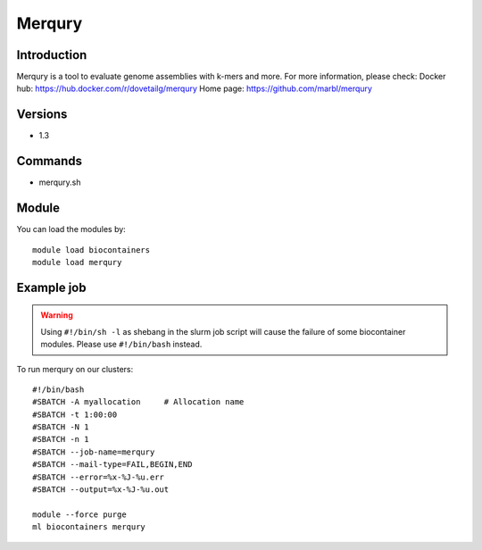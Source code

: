 .. _backbone-label:

Merqury
==============================

Introduction
~~~~~~~~
Merqury is a tool to evaluate genome assemblies with k-mers and more.
For more information, please check:
Docker hub: https://hub.docker.com/r/dovetailg/merqury 
Home page: https://github.com/marbl/merqury

Versions
~~~~~~~~
- 1.3

Commands
~~~~~~~
- merqury.sh

Module
~~~~~~~~
You can load the modules by::

    module load biocontainers
    module load merqury

Example job
~~~~~
.. warning::
    Using ``#!/bin/sh -l`` as shebang in the slurm job script will cause the failure of some biocontainer modules. Please use ``#!/bin/bash`` instead.

To run merqury on our clusters::

    #!/bin/bash
    #SBATCH -A myallocation     # Allocation name
    #SBATCH -t 1:00:00
    #SBATCH -N 1
    #SBATCH -n 1
    #SBATCH --job-name=merqury
    #SBATCH --mail-type=FAIL,BEGIN,END
    #SBATCH --error=%x-%J-%u.err
    #SBATCH --output=%x-%J-%u.out

    module --force purge
    ml biocontainers merqury
